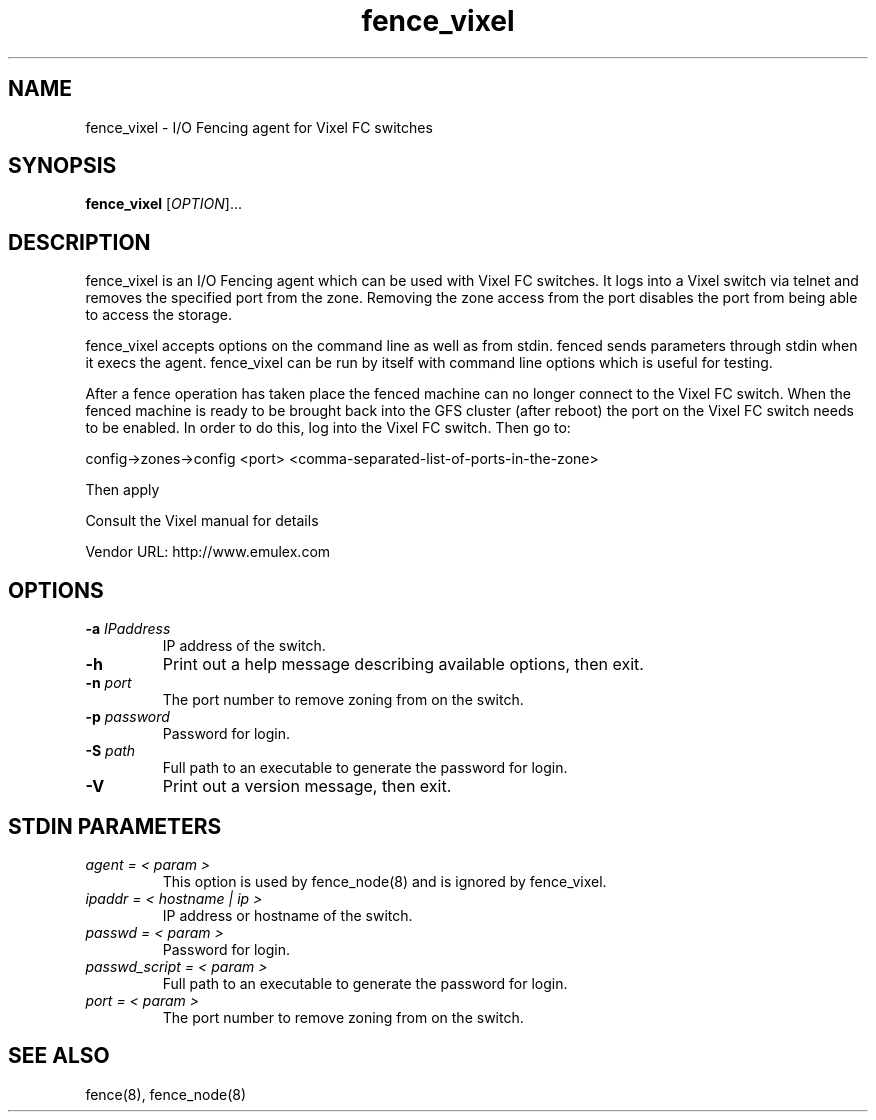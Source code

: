 .TH fence_vixel 8

.SH NAME
fence_vixel - I/O Fencing agent for Vixel FC switches

.SH SYNOPSIS
.B
fence_vixel
[\fIOPTION\fR]...

.SH DESCRIPTION
fence_vixel is an I/O Fencing agent which can be used with Vixel FC switches.
It logs into a Vixel switch via telnet and removes the specified port from the
zone.  Removing the zone access from the port disables the port from being able
to access the storage.  

fence_vixel accepts options on the command line as well as from stdin.
fenced sends parameters through stdin when it execs the agent.  fence_vixel 
can be run by itself with command line options which is useful for testing.

After a fence operation has taken place the fenced machine can no longer 
connect to the Vixel FC switch.  When the fenced machine is ready to be brought
back into the GFS cluster (after reboot) the port on the Vixel FC switch needs 
to be enabled. In order to do this, log into the Vixel FC switch. Then go to:

config->zones->config <port> <comma-separated-list-of-ports-in-the-zone>

Then apply

Consult the Vixel manual for details

Vendor URL: http://www.emulex.com

.SH OPTIONS
.TP
\fB-a\fP \fIIPaddress\fP
IP address of the switch.
.TP
\fB-h\fP
Print out a help message describing available options, then exit.
.TP
\fB-n\fP \fIport\fP
The port number to remove zoning from on the switch.
.TP
\fB-p\fP \fIpassword\fP
Password for login.
.TP
\fB-S\fP \fIpath\fR
Full path to an executable to generate the password for login.
.TP
\fB-V\fP
Print out a version message, then exit.

.SH STDIN PARAMETERS
.TP
\fIagent = < param >\fR
This option is used by fence_node(8) and is ignored by fence_vixel.
.TP
\fIipaddr = < hostname | ip >\fR
IP address or hostname of the switch.
.TP
\fIpasswd = < param >\fR
Password for login.
.TP
\fIpasswd_script = < param >\fR
Full path to an executable to generate the password for login.
.TP
\fIport = < param >\fR
The port number to remove zoning from on the switch.

.SH SEE ALSO
fence(8), fence_node(8)
